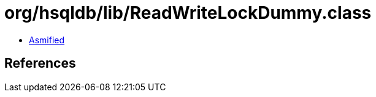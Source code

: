 = org/hsqldb/lib/ReadWriteLockDummy.class

 - link:ReadWriteLockDummy-asmified.java[Asmified]

== References

